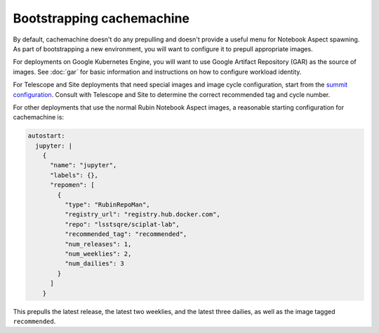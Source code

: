 .. px-app-bootstrap:: cachemachine

##########################
Bootstrapping cachemachine
##########################

By default, cachemachine doesn't do any prepulling and doesn't provide a useful menu for Notebook Aspect spawning.
As part of bootstrapping a new environment, you will want to configure it to prepull appropriate images.

For deployments on Google Kubernetes Engine, you will want to use Google Artifact Repository (GAR) as the source of images.
See :doc:`gar` for basic information and instructions on how to configure workload identity.

For Telescope and Site deployments that need special images and image cycle configuration, start from the `summit configuration <https://github.com/lsst-sqre/phalanx/blob/main/applications/cachemachine/values-summit.yaml>`__.
Consult with Telescope and Site to determine the correct recommended tag and cycle number.

For other deployments that use the normal Rubin Notebook Aspect images, a reasonable starting configuration for cachemachine is:

.. code-block:: yaml

   autostart:
     jupyter: |
       {
         "name": "jupyter",
         "labels": {},
         "repomen": [
           {
             "type": "RubinRepoMan",
             "registry_url": "registry.hub.docker.com",
             "repo": "lsstsqre/sciplat-lab",
             "recommended_tag": "recommended",
             "num_releases": 1,
             "num_weeklies": 2,
             "num_dailies": 3
           }
         ]
       }

This prepulls the latest release, the latest two weeklies, and the latest three dailies, as well as the image tagged ``recommended``.
